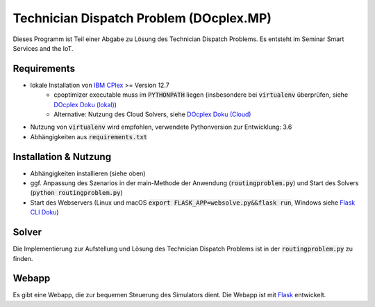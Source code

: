 Technician Dispatch Problem (DOcplex.MP)
========================================
Dieses Programm ist Teil einer Abgabe zu Lösung des Technician Dispatch Problems.
Es entsteht im Seminar Smart Services and the IoT.

.. image:: https://raw.githubusercontent.com/slauber/technician_dispatch_docplex/master/docs/tdp.gif

Requirements
------------
- lokale Installation von `IBM CPlex`_ >= Version 12.7
    - cpoptimizer executable muss im :code:`PYTHONPATH` liegen (insbesondere bei :code:`virtualenv` überprüfen, siehe `DOcplex Doku (lokal)`_)
    - Alternative: Nutzung des Cloud Solvers, siehe `DOcplex Doku (Cloud)`_
- Nutzung von :code:`virtualenv` wird empfohlen, verwendete Pythonversion zur Entwicklung: 3.6
- Abhängigkeiten aus :code:`requirements.txt`

Installation & Nutzung
----------------------
- Abhängigkeiten installieren (siehe oben)
- ggf. Anpassung des Szenarios in der main-Methode der Anwendung (:code:`routingproblem.py`) und Start des Solvers (:code:`python routingproblem.py`)
- Start des Webservers (Linux und macOS :code:`export FLASK_APP=websolve.py&&flask run`, Windows siehe `Flask CLI Doku`_)

Solver
------
Die Implementierung zur Aufstellung und Lösung des Technician Dispatch Problems ist in der :code:`routingproblem.py` zu finden.

Webapp
------
Es gibt eine Webapp, die zur bequemen Steuerung des Simulators dient. Die Webapp ist mit `Flask`_ entwickelt.

.. _IBM CPlex: https://www.ibm.com/analytics/data-science/prescriptive-analytics/cplex-optimizer
.. _DOcplex Doku (lokal): https://ibmdecisionoptimization.github.io/docplex-doc/cp/creating_model.html#solve-a-model-with-local-solver
.. _DOcplex Doku (Cloud): https://ibmdecisionoptimization.github.io/docplex-doc/getting_started.html#using-the-ibm-decision-optimization-on-cloud-service
.. _Flask: http://flask.pocoo.org
.. _Flask CLI Doku: https://flask.pocoo.org/docs/0.12/cli/